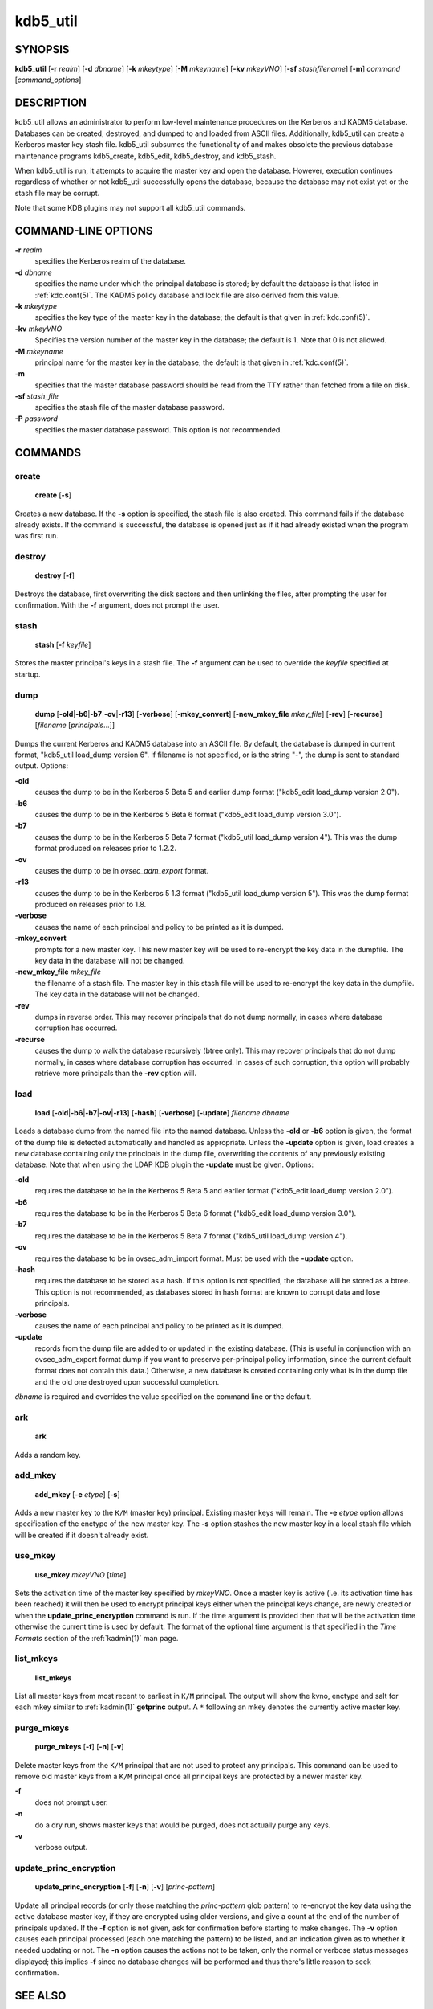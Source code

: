 .. _kdb5_util(8):

kdb5_util
=========

SYNOPSIS
--------

.. _kdb5_util_synopsys:

**kdb5_util**
[**-r** *realm*]
[**-d** *dbname*]
[**-k** *mkeytype*]
[**-M** *mkeyname*]
[**-kv** *mkeyVNO*]
[**-sf** *stashfilename*]
[**-m**]
*command* [*command_options*]

.. _kdb5_util_synopsys_end:

DESCRIPTION
-----------

kdb5_util allows an administrator to perform low-level maintenance
procedures on the Kerberos and KADM5 database.  Databases can be
created, destroyed, and dumped to and loaded from ASCII files.
Additionally, kdb5_util can create a Kerberos master key stash file.
kdb5_util subsumes the functionality of and makes obsolete the
previous database maintenance programs kdb5_create, kdb5_edit,
kdb5_destroy, and kdb5_stash.

When kdb5_util is run, it attempts to acquire the master key and open
the database.  However, execution continues regardless of whether or
not kdb5_util successfully opens the database, because the database
may not exist yet or the stash file may be corrupt.

Note that some KDB plugins may not support all kdb5_util commands.

COMMAND-LINE OPTIONS
--------------------

.. _kdb5_util_options:

**-r** *realm*
    specifies the Kerberos realm of the database.

**-d** *dbname*
    specifies the name under which the principal database is stored;
    by default the database is that listed in :ref:`kdc.conf(5)`.  The
    KADM5 policy database and lock file are also derived from this
    value.

**-k** *mkeytype*
    specifies the key type of the master key in the database; the
    default is that given in :ref:`kdc.conf(5)`.

**-kv** *mkeyVNO*
    Specifies the version number of the master key in the database;
    the default is 1.  Note that 0 is not allowed.

**-M** *mkeyname*
    principal name for the master key in the database; the default is
    that given in :ref:`kdc.conf(5)`.

**-m**
    specifies that the master database password should be read from
    the TTY rather than fetched from a file on disk.

**-sf** *stash_file*
    specifies the stash file of the master database password.

**-P** *password*
    specifies the master database password.  This option is not
    recommended.

.. _kdb5_util_options_end:

COMMANDS
--------

create
~~~~~~

.. _kdb5_util_create:

    **create** [**-s**]

Creates a new database.  If the **-s** option is specified, the stash
file is also created.  This command fails if the database already
exists.  If the command is successful, the database is opened just as
if it had already existed when the program was first run.

.. _kdb5_util_create_end:

destroy
~~~~~~~

.. _kdb5_util_destroy:

    **destroy** [**-f**]

Destroys the database, first overwriting the disk sectors and then
unlinking the files, after prompting the user for confirmation.  With
the **-f** argument, does not prompt the user.

.. _kdb5_util_destroy_end:

stash
~~~~~

.. _kdb5_util_stash:

    **stash** [**-f** *keyfile*]

Stores the master principal's keys in a stash file.  The **-f**
argument can be used to override the *keyfile* specified at startup.

.. _kdb5_util_stash_end:

dump
~~~~

.. _kdb5_util_dump:

    **dump** [**-old**\|\ **-b6**\|\ **-b7**\|\ **-ov**\|\ **-r13**]
    [**-verbose**] [**-mkey_convert**] [**-new_mkey_file** *mkey_file*]
    [**-rev**] [**-recurse**] [*filename* [*principals*...]]

Dumps the current Kerberos and KADM5 database into an ASCII file.  By
default, the database is dumped in current format, "kdb5_util
load_dump version 6".  If filename is not specified, or is the string
"-", the dump is sent to standard output.  Options:

**-old**
    causes the dump to be in the Kerberos 5 Beta 5 and earlier dump
    format ("kdb5_edit load_dump version 2.0").

**-b6**
    causes the dump to be in the Kerberos 5 Beta 6 format ("kdb5_edit
    load_dump version 3.0").

**-b7**
    causes the dump to be in the Kerberos 5 Beta 7 format ("kdb5_util
    load_dump version 4").  This was the dump format produced on
    releases prior to 1.2.2.

**-ov**
    causes the dump to be in *ovsec_adm_export* format.

**-r13**
    causes the dump to be in the Kerberos 5 1.3 format ("kdb5_util
    load_dump version 5").  This was the dump format produced on
    releases prior to 1.8.

**-verbose**
    causes the name of each principal and policy to be printed as it
    is dumped.

**-mkey_convert**
    prompts for a new master key.  This new master key will be used to
    re-encrypt the key data in the dumpfile.  The key data in the
    database will not be changed.

**-new_mkey_file** *mkey_file*
    the filename of a stash file.  The master key in this stash file
    will be used to re-encrypt the key data in the dumpfile.  The key
    data in the database will not be changed.

**-rev**
    dumps in reverse order.  This may recover principals that do not
    dump normally, in cases where database corruption has occurred.

**-recurse**
    causes the dump to walk the database recursively (btree only).
    This may recover principals that do not dump normally, in cases
    where database corruption has occurred.  In cases of such
    corruption, this option will probably retrieve more principals
    than the **-rev** option will.

.. _kdb5_util_dump_end:

load
~~~~

.. _kdb5_util_load:

    **load** [**-old**\|\ **-b6**\|\ **-b7**\|\ **-ov**\|\ **-r13**]
    [**-hash**] [**-verbose**] [**-update**] *filename* *dbname*

Loads a database dump from the named file into the named database.
Unless the **-old** or **-b6** option is given, the format of the dump
file is detected automatically and handled as appropriate.  Unless the
**-update** option is given, load creates a new database containing
only the principals in the dump file, overwriting the contents of any
previously existing database.  Note that when using the LDAP KDB
plugin the **-update** must be given.  Options:

**-old**
    requires the database to be in the Kerberos 5 Beta 5 and earlier
    format ("kdb5_edit load_dump version 2.0").

**-b6**
    requires the database to be in the Kerberos 5 Beta 6 format
    ("kdb5_edit load_dump version 3.0").

**-b7**
    requires the database to be in the Kerberos 5 Beta 7 format
    ("kdb5_util load_dump version 4").

**-ov**
    requires the database to be in ovsec_adm_import format.  Must be
    used with the **-update** option.

**-hash**
    requires the database to be stored as a hash.  If this option is
    not specified, the database will be stored as a btree.  This
    option is not recommended, as databases stored in hash format are
    known to corrupt data and lose principals.

**-verbose**
    causes the name of each principal and policy to be printed as it
    is dumped.

**-update**
    records from the dump file are added to or updated in the existing
    database.  (This is useful in conjunction with an ovsec_adm_export
    format dump if you want to preserve per-principal policy
    information, since the current default format does not contain
    this data.)  Otherwise, a new database is created containing only
    what is in the dump file and the old one destroyed upon successful
    completion.

*dbname* is required and overrides the value specified on the command
line or the default.

.. _kdb5_util_load_end:

ark
~~~

    **ark**

Adds a random key.

add_mkey
~~~~~~~~

    **add_mkey** [**-e** *etype*] [**-s**]

Adds a new master key to the ``K/M`` (master key) principal.  Existing
master keys will remain.  The **-e** *etype* option allows
specification of the enctype of the new master key.  The **-s** option
stashes the new master key in a local stash file which will be created
if it doesn't already exist.

use_mkey
~~~~~~~~

    **use_mkey** *mkeyVNO* [*time*]

Sets the activation time of the master key specified by *mkeyVNO*.
Once a master key is active (i.e. its activation time has been
reached) it will then be used to encrypt principal keys either when
the principal keys change, are newly created or when the
**update_princ_encryption** command is run.  If the time argument is
provided then that will be the activation time otherwise the current
time is used by default.  The format of the optional time argument is
that specified in the *Time Formats* section of the :ref:`kadmin(1)`
man page.

list_mkeys
~~~~~~~~~~

    **list_mkeys**

List all master keys from most recent to earliest in ``K/M``
principal.  The output will show the kvno, enctype and salt for each
mkey similar to :ref:`kadmin(1)` **getprinc** output.  A ``*``
following an mkey denotes the currently active master key.

purge_mkeys
~~~~~~~~~~~

    **purge_mkeys** [**-f**] [**-n**] [**-v**]

Delete master keys from the ``K/M`` principal that are not used to
protect any principals.  This command can be used to remove old master
keys from a ``K/M`` principal once all principal keys are protected by
a newer master key.

**-f**
    does not prompt user.

**-n**
    do a dry run, shows master keys that would be purged, does not
    actually purge any keys.

**-v**
    verbose output.

update_princ_encryption
~~~~~~~~~~~~~~~~~~~~~~~

    **update_princ_encryption** [**-f**] [**-n**] [**-v**]
    [*princ-pattern*]

Update all principal records (or only those matching the
*princ-pattern* glob pattern) to re-encrypt the key data using the
active database master key, if they are encrypted using older
versions, and give a count at the end of the number of principals
updated.  If the **-f** option is not given, ask for confirmation
before starting to make changes.  The **-v** option causes each
principal processed (each one matching the pattern) to be listed, and
an indication given as to whether it needed updating or not.  The
**-n** option causes the actions not to be taken, only the normal or
verbose status messages displayed; this implies **-f** since no
database changes will be performed and thus there's little reason to
seek confirmation.

SEE ALSO
--------

:ref:`kadmin(1)`

